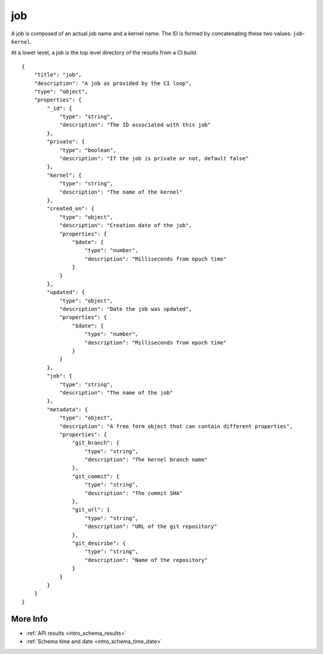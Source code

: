 .. _schema_job:

job
---

A job is composed of an actual job name and a kernel name. The ID is formed
by concatenating these two values: ``job``-``kernel``.

At a lower level, a job is the top level directory of the results from a CI
build.

::

    {
        "title": "job",
        "description": "A job as provided by the CI loop",
        "type": "object",
        "properties": {
            "_id": {
                "type": "string",
                "description": "The ID associated with this job"
            },
            "private": {
                "type": "boolean",
                "description": "If the job is private or not, default false"
            },
            "kernel": {
                "type": "string",
                "description": "The name of the kernel"
            },
            "created_on": {
                "type": "object",
                "description": "Creation date of the job",
                "properties": {
                    "$date": {
                        "type": "number",
                        "description": "Milliseconds from epoch time"
                    }
                }
            },
            "updated": {
                "type": "object",
                "description": "Date the job was updated",
                "properties": {
                    "$date": {
                        "type": "number",
                        "description": "Milliseconds from epoch time"
                    }
                }
            },
            "job": {
                "type": "string",
                "description": "The name of the job"
            },
            "metadata": {
                "type": "object",
                "description": "A free form object that can contain different properties",
                "properties": {
                    "git_branch": {
                        "type": "string",
                        "description": "The kernel branch name"
                    },
                    "git_commit": {
                        "type": "string",
                        "description": "The commit SHA"
                    },
                    "git_url": {
                        "type": "string",
                        "description": "URL of the git repository"
                    },
                    "git_describe": {
                        "type": "string",
                        "description": "Name of the repository"
                    }
                }
            }
        }
    }

More Info
*********

* :ref:`API results <intro_schema_results>`
* :ref:`Schema time and date <intro_schema_time_date>`
